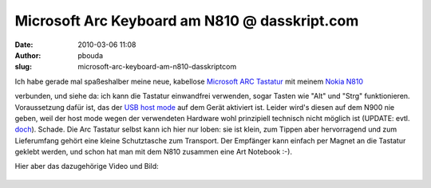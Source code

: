 Microsoft Arc Keyboard am N810 @ dasskript.com
##############################################
:date: 2010-03-06 11:08
:author: pbouda
:slug: microsoft-arc-keyboard-am-n810-dasskriptcom

Ich habe gerade mal spaßeshalber meine neue, kabellose `Microsoft ARC
Tastatur`_\ |image0| mit meinem `Nokia N810`_\ |image1|

verbunden, und siehe da: ich kann die Tastatur einwandfrei verwenden,
sogar Tasten wie "Alt" und "Strg" funktionieren. Voraussetzung dafür
ist, das der `USB host mode`_ auf dem Gerät aktiviert ist. Leider wird's
diesen auf dem N900 nie geben, weil der host mode wegen der verwendeten
Hardware wohl prinzipiell technisch nicht möglich ist (UPDATE: evtl.
`doch`_). Schade. Die Arc Tastatur selbst kann ich hier nur loben: sie
ist klein, zum Tippen aber hervorragend und zum Lieferumfang gehört eine
kleine Schutztasche zum Transport. Der Empfänger kann einfach per Magnet
an die Tastatur geklebt werden, und schon hat man mit dem N810 zusammen
eine Art Notebook :-).

.. raw:: html

   </p>

Hier aber das dazugehörige Video und Bild:

.. figure:: http://mobileqt.de/images/n810_arc.jpg
   :align: center
   :alt: 

.. raw:: html

   <p>

.. raw:: html

   <script type="text/javascript"></p><p>var flattr_uid = '12306';</p><p>var flattr_tle = 'Microsoft Arc Keyboard am N810';</p><p>var flattr_dsc = 'Ich habe gerade mal spaßeshalber meine neue, kabellose Microsoft ARC Tastatur mit meinem Nokia N810 verbunden, und siehe da: ich kann die Tastatur einwandfrei verwenden, sogar Tasten wie "Alt" und "St...';</p><p>var flattr_cat = 'text';</p><p>var flattr_lng = 'de_DE';</p><p>var flattr_tag = 'Maemo, N810, Hardware';</p><p>var flattr_url = 'http://www.dasskript.com/blogposts/16';</p><p>var flattr_btn = 'compact';</p><p></script>

.. raw:: html

   </p>

.. raw:: html

   <p>

.. raw:: html

   <script src="http://api.flattr.com/button/load.js" type="text/javascript"></script>

.. raw:: html

   </p>

.. raw:: html

   </p>

.. _Microsoft ARC Tastatur: http://www.amazon.de/gp/product/B00332Y2DS?ie=UTF8&tag=jsusde-21&linkCode=as2&camp=1638&creative=6742&creativeASIN=B00332Y2DS
.. _Nokia N810: http://www.amazon.de/gp/product/B000ZNRCJE?ie=UTF8&tag=jsusde-21&linkCode=as2&camp=1638&creative=6742&creativeASIN=B000ZNRCJE
.. _USB host mode: http://wiki.maemo.org/USB_host_mode
.. _doch: http://wiki.maemo.org/N900_Hardware_isp1707

.. |image0| image:: http://www.assoc-amazon.de/e/ir?t=jsusde-21&l=as2&o=3&a=B00332Y2DS
.. |image1| image:: http://www.assoc-amazon.de/e/ir?t=jsusde-21&l=as2&o=3&a=B000ZNRCJE
